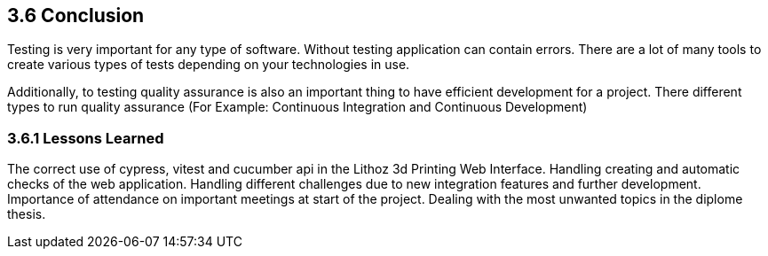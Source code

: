 == 3.6 Conclusion

Testing is very important for any type of software. Without testing application can contain errors. There are a lot of many tools to create various types of tests depending on your technologies in use.

Additionally, to testing quality assurance is also an important thing to have efficient development for a project. There different types to run quality assurance (For Example: Continuous Integration and Continuous Development)

=== 3.6.1 Lessons Learned
The correct use of cypress, vitest and cucumber api in the Lithoz 3d Printing Web Interface. Handling creating and automatic checks of the web application. Handling different challenges due to new integration features and further development. Importance of attendance on important meetings at start of the project. Dealing with the most unwanted topics in the diplome thesis.